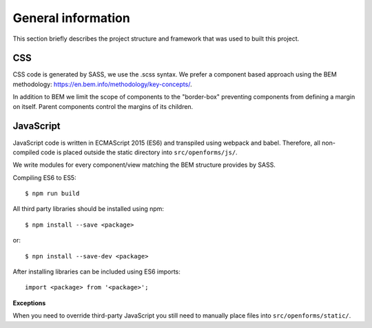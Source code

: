 .. _general_index:

===================
General information
===================

This section briefly describes the project structure and framework that was
used to built this project.


CSS
===

CSS code is generated by SASS, we use the .scss syntax. We prefer a component based
approach using the BEM methodology: https://en.bem.info/methodology/key-concepts/.

In addition to BEM we limit the scope of components to the "border-box" preventing
components from defining a margin on itself. Parent components control the margins
of its children.

JavaScript
==========

JavaScript code is written in ECMAScript 2015 (ES6) and transpiled using webpack
and babel. Therefore, all non-compiled code is placed outside the static directory
into ``src/openforms/js/``.

We write modules for every component/view matching the BEM structure provides by
SASS.

Compiling ES6 to ES5::

    $ npm run build

All third party libraries should be installed using npm::

    $ npm install --save <package>

or::

    $ npn install --save-dev <package>

After installing libraries can be included using ES6 imports::

    import <package> from '<package>';

**Exceptions**

When you need to override third-party JavaScript you still need to manually place
files into ``src/openforms/static/``.
